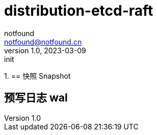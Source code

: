 = distribution-etcd-raft
notfound <notfound@notfound.cn>
1.0, 2023-03-09: init

:page-slug: distribution-etcd-raft
:page-category: distribution
:page-draft: true


1.
== 快照 Snapshot

== 预写日志 wal
